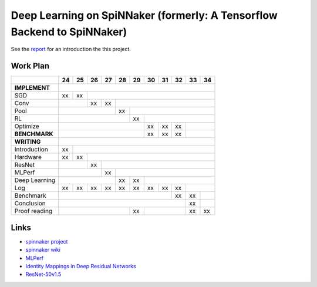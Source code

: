 Deep Learning on SpiNNaker (formerly: A Tensorflow Backend to SpiNNaker)
========================================================================


See the `report <report/report.pdf>`_ for an introduction the this project.


Work Plan
---------

+---------------+----+----+----+----+----+----+----+----+----+----+----+
|               | 24 | 25 | 26 | 27 | 28 | 29 | 30 | 31 | 32 | 33 | 34 |
+===============+====+====+====+====+====+====+====+====+====+====+====+
| **IMPLEMENT** |                                                      |
+---------------+----+----+----+----+----+----+----+----+----+----+----+
| SGD           | xx | xx |                                            |
+---------------+----+----+----+----+----+----+----+----+----+----+----+
| Conv          |         | xx | xx |                                  |
+---------------+----+----+----+----+----+----+----+----+----+----+----+
| Pool          |                   | xx |                             |
+---------------+----+----+----+----+----+----+----+----+----+----+----+
| RL            |                        | xx |                        |
+---------------+----+----+----+----+----+----+----+----+----+----+----+
| Optimize      |                             | xx | xx | xx |         |
+---------------+----+----+----+----+----+----+----+----+----+----+----+
| **BENCHMARK** |                             | xx | xx | xx |         |
+---------------+----+----+----+----+----+----+----+----+----+----+----+
| **WRITING**   |                                                      |
+---------------+----+----+----+----+----+----+----+----+----+----+----+
| Introduction  | xx |                                                 |
+---------------+----+----+----+----+----+----+----+----+----+----+----+
| Hardware      | xx | xx |                                            |
+---------------+----+----+----+----+----+----+----+----+----+----+----+
| ResNet        |         | xx |                                       |
+---------------+----+----+----+----+----+----+----+----+----+----+----+
| MLPerf        |              | xx |                                  |
+---------------+----+----+----+----+----+----+----+----+----+----+----+
| Deep Learning |                   | xx | xx |                        |
+---------------+----+----+----+----+----+----+----+----+----+----+----+
| Log           | xx | xx | xx | xx | xx | xx | xx | xx | xx |         |
+---------------+----+----+----+----+----+----+----+----+----+----+----+
| Benchmark     |                                       | xx | xx |    |
+---------------+----+----+----+----+----+----+----+----+----+----+----+
| Conclusion    |                                            | xx |    |
+---------------+----+----+----+----+----+----+----+----+----+----+----+
| Proof reading |                        | xx |              | xx | xx |
+---------------+----+----+----+----+----+----+----+----+----+----+----+


Links
-----

* `spinnaker project <http://apt.cs.manchester.ac.uk/projects/SpiNNaker/project/>`_

* `spinnaker wiki <http://spinnakermanchester.github.io/>`_

* `MLPerf <https://mlperf.org/>`_

* `Identity Mappings in Deep Residual Networks <https://arxiv.org/abs/1603.05027>`_

* `ResNet-50v1.5 <https://github.com/facebookarchive/fb.resnet.torch>`_
